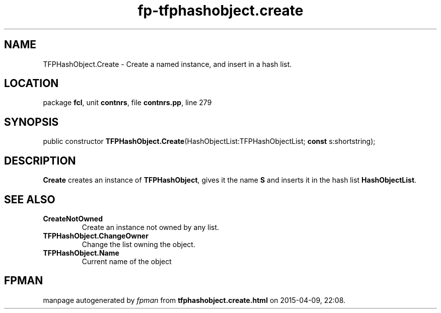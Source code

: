.\" file autogenerated by fpman
.TH "fp-tfphashobject.create" 3 "2014-03-14" "fpman" "Free Pascal Programmer's Manual"
.SH NAME
TFPHashObject.Create - Create a named instance, and insert in a hash list.
.SH LOCATION
package \fBfcl\fR, unit \fBcontnrs\fR, file \fBcontnrs.pp\fR, line 279
.SH SYNOPSIS
public constructor \fBTFPHashObject.Create\fR(HashObjectList:TFPHashObjectList; \fBconst\fR s:shortstring);
.SH DESCRIPTION
\fBCreate\fR creates an instance of \fBTFPHashObject\fR, gives it the name \fBS\fR and inserts it in the hash list \fBHashObjectList\fR.


.SH SEE ALSO
.TP
.B CreateNotOwned
Create an instance not owned by any list.
.TP
.B TFPHashObject.ChangeOwner
Change the list owning the object.
.TP
.B TFPHashObject.Name
Current name of the object

.SH FPMAN
manpage autogenerated by \fIfpman\fR from \fBtfphashobject.create.html\fR on 2015-04-09, 22:08.

